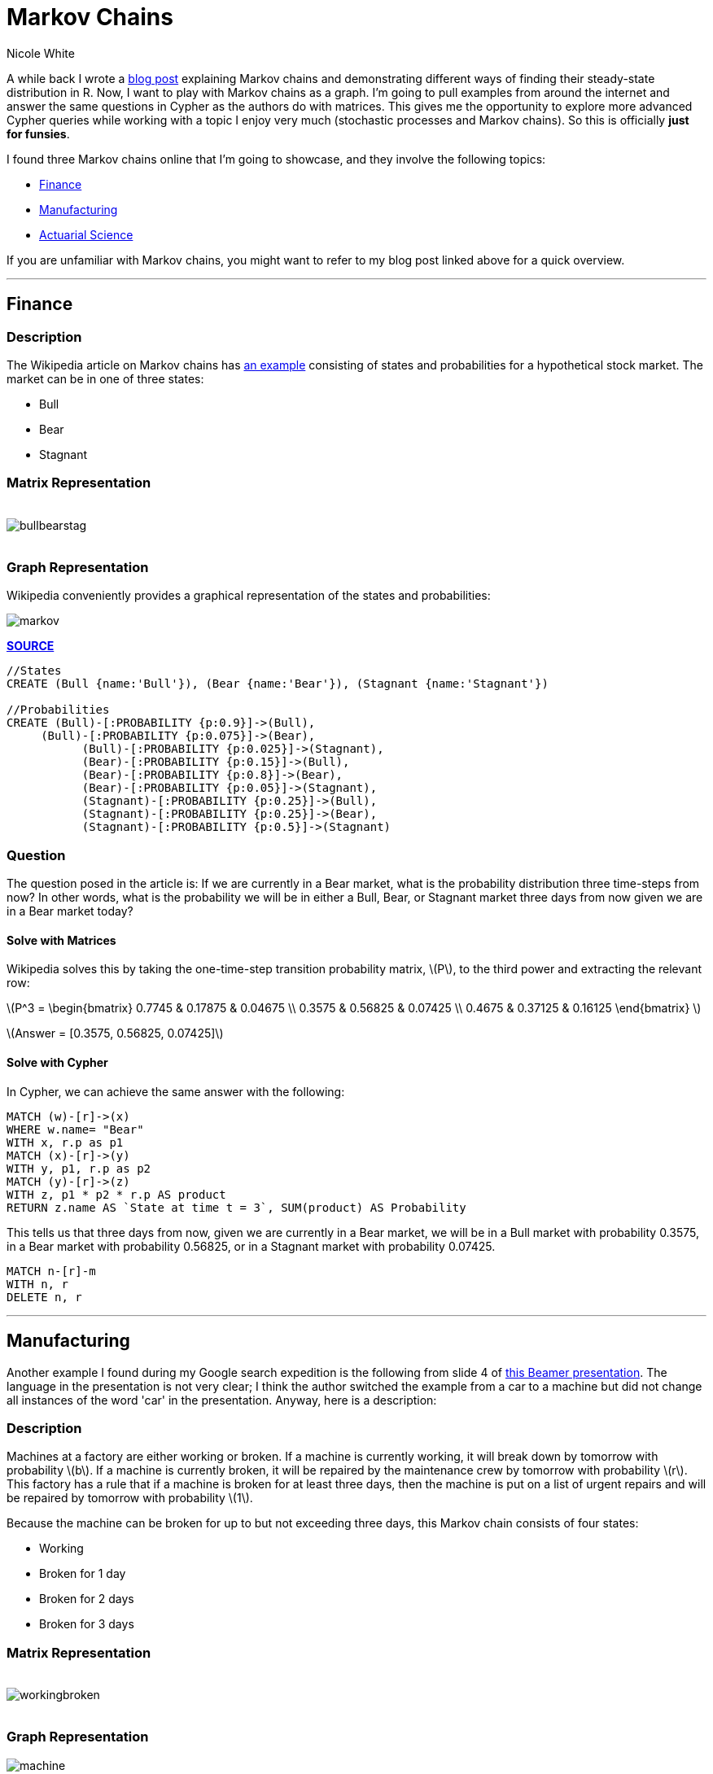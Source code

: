= Markov Chains
:author: Nicole White
:twitter: @_nicolemargaret
:neo4j-version:2.1.3
:tags: domain:math:probability:markov

A while back I wrote a link:http://nicolewhite.github.io/r/2014/06/10/steady-state-transition-matrix.html[blog post] explaining Markov chains and demonstrating different ways of finding their steady-state distribution in R. Now, I want to play with Markov chains as a graph. I'm going to pull examples from around the internet and answer the same questions in Cypher as the authors do with matrices. This gives me the opportunity to explore more advanced Cypher queries while working with a topic I enjoy very much (stochastic processes and Markov chains). So this is officially *just for funsies*.

I found three Markov chains online that I'm going to showcase, and they involve the following topics:

* <<X1, Finance>>
* <<X2, Manufacturing>>
* <<X3, Actuarial Science>>

If you are unfamiliar with Markov chains, you might want to refer to my blog post linked above for a quick overview.

'''

[[X1]]
== Finance

=== Description

The Wikipedia article on Markov chains has link:http://en.wikipedia.org/wiki/Markov_chain#Example[an example] consisting of states and probabilities for a hypothetical stock market. The market can be in one of three states: 

* Bull
* Bear
* Stagnant

=== Matrix Representation

++++
<br>
++++

image::https://dl.dropboxusercontent.com/u/94782892/bullbearstag.png[]

++++
<br>
++++

=== Graph Representation

Wikipedia conveniently provides a graphical representation of the states and probabilities:

image::https://dl.dropboxusercontent.com/u/94782892/markov.png[align="center"]
*link:http://en.wikipedia.org/wiki/File:Finance_Markov_chain_example_state_space.svg[SOURCE]*

//hide
[source,cypher]
----
//States
CREATE (Bull {name:'Bull'}), (Bear {name:'Bear'}), (Stagnant {name:'Stagnant'})

//Probabilities
CREATE (Bull)-[:PROBABILITY {p:0.9}]->(Bull),
     (Bull)-[:PROBABILITY {p:0.075}]->(Bear),
	   (Bull)-[:PROBABILITY {p:0.025}]->(Stagnant),
	   (Bear)-[:PROBABILITY {p:0.15}]->(Bull),
	   (Bear)-[:PROBABILITY {p:0.8}]->(Bear),
	   (Bear)-[:PROBABILITY {p:0.05}]->(Stagnant),
	   (Stagnant)-[:PROBABILITY {p:0.25}]->(Bull),
	   (Stagnant)-[:PROBABILITY {p:0.25}]->(Bear),
	   (Stagnant)-[:PROBABILITY {p:0.5}]->(Stagnant)
----
//graph

=== Question

The question posed in the article is: If we are currently in a Bear market, what is the probability distribution three time-steps from now? In other words, what is the probability we will be in either a Bull, Bear, or Stagnant market three days from now given we are in a Bear market today?

==== Solve with Matrices

Wikipedia solves this by taking the one-time-step transition probability matrix, \(P\), to the third power and extracting the relevant row:

[subs=none]
++++
\(P^3 = \begin{bmatrix} 0.7745 & 0.17875 & 0.04675 \\ 0.3575 & 0.56825 & 0.07425 \\ 0.4675 & 0.37125 & 0.16125 \end{bmatrix} \)
++++

\(Answer = [0.3575, 0.56825, 0.07425]\)

==== Solve with Cypher

In Cypher, we can achieve the same answer with the following:

[source,cypher]
----
MATCH (w)-[r]->(x)
WHERE w.name= "Bear"
WITH x, r.p as p1
MATCH (x)-[r]->(y)
WITH y, p1, r.p as p2
MATCH (y)-[r]->(z)
WITH z, p1 * p2 * r.p AS product
RETURN z.name AS `State at time t = 3`, SUM(product) AS Probability
----
//table

This tells us that three days from now, given we are currently in a Bear market, we will be in a Bull market with probability 0.3575, in a Bear market with probability 0.56825, or in a Stagnant market with probability 0.07425.

//hide
[source, cypher]
----
MATCH n-[r]-m 
WITH n, r 
DELETE n, r
----

'''

[[X2]]
== Manufacturing

Another example I found during my Google search expedition is the following from slide 4 of link:http://www.math.ucla.edu/~pejman/intro2prob/LiveMeeting10.pdf[this Beamer presentation]. The language in the presentation is not very clear; I think the author switched the example from a car to a machine but did not change all instances of the word 'car' in the presentation. Anyway, here is a description:

=== Description

Machines at a factory are either working or broken. If a machine is currently working, it will break down by tomorrow with probability \(b\). If a machine is currently broken, it will be repaired by the maintenance crew by tomorrow with probability \(r\). This factory has a rule that if a machine is broken for at least three days, then the machine is put on a list of urgent repairs and will be repaired by tomorrow with probability \(1\).

Because the machine can be broken for up to but not exceeding three days, this Markov chain consists of four states:

* Working
* Broken for 1 day
* Broken for 2 days
* Broken for 3 days

=== Matrix Representation

++++
<br>
++++

image::https://dl.dropboxusercontent.com/u/94782892/workingbroken.png[]

++++
<br>
++++

=== Graph Representation

image::https://dl.dropboxusercontent.com/u/94782892/machine.PNG[align="center"]

//hide
[source,cypher]
----
//States
CREATE (Working {name:'Working'}),
		(Broken1 {name:'Broken1'}),
		(Broken2 {name:'Broken2'}),
		(Broken3 {name:'Broken3'})
		
//Probabilities
CREATE (Working)-[:PROBABILITY {p:0.9}]->(Working),
		(Working)-[:PROBABILITY {p:0.1}]->(Broken1),
		
		(Broken1)-[:PROBABILITY {p:0.8}]->(Working),
		(Broken1)-[:PROBABILITY {p:0.2}]->(Broken2),
		
		(Broken2)-[:PROBABILITY {p:0.8}]->(Working),
		(Broken2)-[:PROBABILITY {p:0.2}]->(Broken3),
		
		(Broken3)-[:PROBABILITY {p:1}]->(Working)
----
//graph

=== Question

From the presentation (slide 7):

The factory buys 100 machines. 25 of the machines are bought used; of these 25, 20 have been broken for one day and 5 have been broken for two days. The remaining machines are new and are in working order. Four days from now, how many machines do we expect to have on our urgent repair list? In other words, how many machines will be in their third day of disrepair on day four?

The presentation considers the following values for \(r\) and \(b\):

\(r = 0.8\)

\(b = 0.1\)

==== Solve with Matrices

To solve using matrices / vectors, we first need the initial distribution vector. We know 20 machines have been broken for one day, 5 machines have been broken for two days, 0 have been broken for three days, and thus 100 - 25 = 75 machines are in working order:

[subs=none]
++++
\(\mu_0 = [\frac{75}{100}, \frac{20}{100}, \frac{5}{100}, 0] = [0.75, 0.20, 0.05, 0]\)
++++

Next, we need to find \(P^4\) so we can have the four-time-step transition probability matrix:

[subs=none]
++++
\(P^4 = \begin{bmatrix} 0.8897 & 0.0889 & 0.0178 & 0.0036 \\ 0.8896 & 0.0896 & 0.0176 & 0.0032 \\ 0.8892 & 0.0892 & 0.0184 & 0.0032 \\ 0.8890 & 0.0890 & 0.0180 & 0.0040 \end{bmatrix} \)
++++

The answer can now be found by multiplying the initial distribution vector \(\mu_0\) by the relevant column (the column corresponding to Broken3) of the four-time-step transition probability matrix \(P^4\):

[subs=none]
++++
\(= [0.75, 0.20, 0.05, 0] \times \begin{bmatrix} 0.0036 \\ 0.0032 \\ 0.0032 \\ 0.0040 \end{bmatrix}\)<br><br>

\(= 0.0036(0.75) + 0.0032(0.20) + 0.0032(0.05) + 0.0040(0)\)<br><br>

\(= 0.0035\)
++++

==== Solve with Cypher

To solve this in Cypher, we get to use a CASE statement! How fun:

[source, cypher]
----
MATCH (v)-[r]->(w) 
WITH v, w, r.p AS p1 
MATCH (w)-[r]->(x) 
WITH v, x, p1, r.p AS p2 
MATCH (x)-[r]->(y) 
WITH v, y, p1, p2, r.p AS p3 
MATCH (y)-[r]->(z) 
WITH v, z, p1 * p2 * p3 * r.p AS product 
WHERE z.name = "Broken3"
WITH v,
	product * (
	CASE
		WHEN v.name="Working" THEN 0.75
		WHEN v.name="Broken1" THEN 0.20
		WHEN v.name="Broken2" THEN 0.05
		ELSE 0
	END) AS dist
RETURN SUM(dist) AS Probability
----
//table

This tells us that we expect 0.0035 or 0.35% of machines to be in their third day of disrepair on day four. 0.35% of 100 is 0.35, so we expect 0.35 machines to be in their third day of disrepair on day four.

Moreover, we can find the distribution of all 100 machines (the presentation does not ask or go over this) with some tweaks in the query:

[source, cypher]
----
MATCH (v)-[r]->(w) 
WITH v, w, r.p AS p1 
MATCH (w)-[r]->(x) 
WITH v, x, p1, r.p AS p2 
MATCH (x)-[r]->(y) 
WITH v, y, p1, p2, r.p AS p3 
MATCH (y)-[r]->(z) 
WITH v, z, p1 * p2 * p3 * r.p AS product 
WITH v, z,
	product * (
	CASE
		WHEN v.name="Working" THEN 0.75
		WHEN v.name="Broken1" THEN 0.20
		WHEN v.name="Broken2" THEN 0.05
		ELSE 0
	END) AS dist
WITH z, SUM(dist) AS prob
ORDER BY prob DESC
RETURN z.name AS State, prob*100 AS `Expected Number of Machines in State on Day 4`
----
//table

From this, we find that we expect there to be, on day four, roughly 88.97 machines in working order, 8.91 machines in their first day of disrepair, 1.78 machines in their second day of disrepair, and 0.35 machines (which we just found earlier) in their third day of disrepair.

//hide
[source, cypher]
----
MATCH n-[r]-m 
WITH n, r 
DELETE n, r
----

'''

[[X3]]
== Actuarial Science

In actuarial science, insurance holders are often modeled in Markov chains where the state is typically some indication of their profitability and the probabilities of changing states is typically a function of the insurance holder's attributes, such as their weight and whether or not they smoke (if we're dealing with health insurance), or maybe attributes of their car, such as its maximum speed and color (if we're dearling with automobile insurance).

Using #20 from link:http://www.casact.org/admissions/studytools/exam3/sp08-3.pdf[this exam] as inspiration, we have the following:

=== Description

Insurance holders can belong to one of three classes for automobile insurance:

* Preferred
* Standard
* Substandard

At the end of each year, insurance holders can transition from one class to another according to the following one-time-step transition probability matrix:

=== Matrix Represenatation

++++
<br>
++++

image::https://dl.dropboxusercontent.com/u/94782892/preferredstandard.png[]

++++
<br>
++++

=== Graph Representation

image::https://dl.dropboxusercontent.com/u/94782892/actuarial.PNG[align="center"]

//hide
[source,cypher]
----
CREATE  (Preferred {name:'Preferred'}),
	(Standard {name:'Standard'}),
	(Substandard {name:'Substandard'})
		
CREATE  (Preferred)-[:PROBABILITY {p:0.5}]->(Preferred),
	(Preferred)-[:PROBABILITY {p:0.5}]->(Standard),

	(Standard)-[:PROBABILITY {p:0.2}]->(Preferred),
	(Standard)-[:PROBABILITY {p:0.6}]->(Standard),
	(Standard)-[:PROBABILITY {p:0.2}]->(Substandard),
		
	(Substandard)-[:PROBABILITY {p:0.3}]->(Standard),
	(Substandard)-[:PROBABILITY {p:0.7}]->(Substandard)
----
//graph

=== Question 1

If an insurance holder is currently in the Standard class, what is the probablity he will be in the Standard class in two years?

==== Solve with Matrices

As we know, we need to find \(P^2\) in order to answer this question. The answer will be the (Standard, Standard) entry of this matrix:

[subs=none]
++++
\(P^2 = \begin{bmatrix} 0.35 & 0.55 & 0.1 \\ 0.22 & 0.52 & 0.26 \\ 0.06 & 0.39 & 0.55 \end{bmatrix} \)<br><br>

\(Answer = 0.52\)
++++

There is a 52% chance the customer currently in the Standard class will be in the Standard class in two years.

==== Solve with Cypher

[source,cypher]
----
MATCH (v)-[r]->(w)
WHERE v.name = "Standard"
WITH w, r.p AS p1 
MATCH (w)-[r]->(x) 
WHERE x.name = "Standard"
RETURN SUM(p1 * r.p) AS Probability
----
//table

=== Question 2

A question not asked by the exam but that is interesting: What is the probability an insurance holder currently in the Standard class will *not* be in the Substandard class in *any* of the next five years?

==== Solve with Matrices

In order to solve using matrices, we need to arbitrarily change the one-time-step transition probability matrix so that the Substandard class is an link:http://en.wikipedia.org/wiki/Markov_chain#Absorbing_states['absorbing state']. With this, if the Markov chain ever enters the Substandard state, it can't leave that state. We do this because we eventually find the 'complement' of the probabilities resulting from this arbitrary transition probability matrix in order to answer questions involving scenarios where the process can never enter that state. So, our new one-time-step transition probability matrix is:

[subs=none]
++++
\(A = \begin{bmatrix} 0.5 & 0.5 & 0 \\ 0.2 & 0.6 & 0.2 \\ 0 & 0 & 1 \end{bmatrix} \)
++++

Notice the third row (the row corresponding to the Substandard state): \([0, 0, 1]\). This means that there is a 0 probability of transitioning from the Substandard class to the Preferred class, a 0 probability of transitioning from the Substandard class to the Standard class, and a 100% probability of staying in the Substandard class. With this, we then find the five-time-step transitiion probability matrix of our new matrix \(A\):

[subs=none]
++++
\(A^5 = \begin{bmatrix} 0.21085 & 0.38905 & 0.4001 \\ 0.15562 & 0.28866 & 0.55572 \\ 0 & 0 & 1 \end{bmatrix} \)
++++

Like I mentioned earlier, we are interested in the 'complement' of the probabilities shown here when answering questions involving the constraint that the insurance holder 'never' enters the Substandard class. Thus, our answer is the complement of the (Standard, Substandard) entry of the matrix shown above, since we want to know the probability that an insurance holder currently in the Standard class is never in the Substandard class during the next five years:

\(Answer = 1 - 0.55572 = 0.44428\)

==== Solve with Cypher

In Cypher, we do not need to make any arbitrary changes to the transition probabilities. We just tell the query to avoid the Substandard class:

[source,cypher]
----
MATCH (u)-[r]->(v)
WHERE u.name = "Standard" AND v.name <> "Substandard"
WITH v, r.p AS p1 
MATCH (v)-[r]->(w) 
WHERE w.name <> "Substandard"
WITH w, p1, r.p AS p2 
MATCH (w)-[r]->(x) 
WHERE x.name <> "Substandard"
WITH x, p1, p2, r.p AS p3 
MATCH (x)-[r]->(y) 
WHERE y.name <> "Substandard"
WITH y, p1, p2, p3, r.p AS p4
MATCH (y)-[r]->(z)
WHERE z.name <> "Substandard"
WITH z, p1 * p2 * p3 * p4 * r.p AS prob
RETURN SUM(prob) AS Probability
----
//table

'''

== About Me

* link:https://twitter.com/_nicolemargaret[Twitter]

* link:http://nicolewhite.github.io/[Blog]